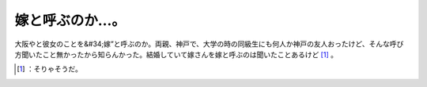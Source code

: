 ﻿嫁と呼ぶのか…。
################


大阪やと彼女のことを&#34;嫁”と呼ぶのか。両親、神戸で、大学の時の同級生にも何人か神戸の友人おったけど、そんな呼び方聞いたこと無かったから知らんかった。結婚していて嫁さんを嫁と呼ぶのは聞いたことあるけど [#]_ 。



.. [#] ：そりゃそうだ。



.. author:: mkouhei
.. categories:: scribbles, 
.. tags::
.. comments::



